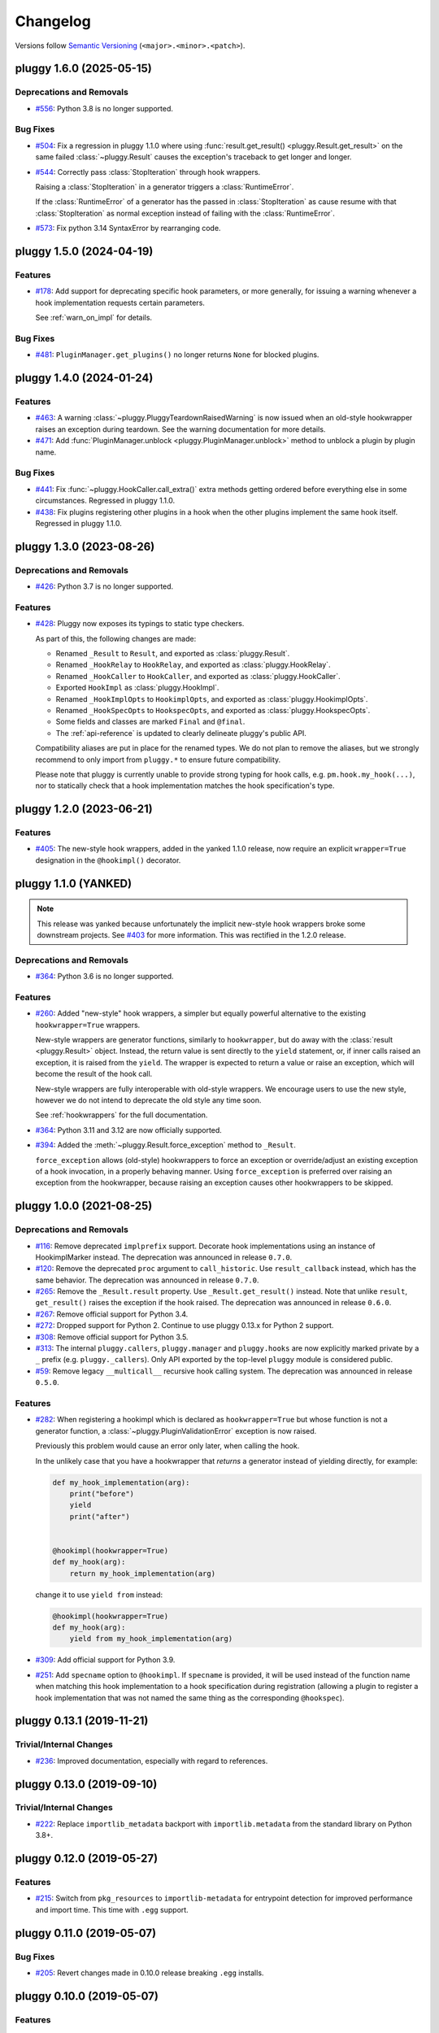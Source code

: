 =========
Changelog
=========

Versions follow `Semantic Versioning <https://semver.org/>`_ (``<major>.<minor>.<patch>``).

..
    You should *NOT* be adding new change log entries to this file, this
    file is managed by towncrier. You *may* edit previous change logs to
    fix problems like typo corrections or such.
    To add a new change log entry, please see
    https://pip.pypa.io/en/latest/development/contributing/#news-entries
    we named the news folder changelog

.. only:: changelog_towncrier_draft

    .. The 'changelog_towncrier_draft' tag is included by our 'tox -e docs',
       but not on readthedocs.

    .. include:: _changelog_towncrier_draft.rst

.. towncrier release notes start

pluggy 1.6.0 (2025-05-15)
=========================

Deprecations and Removals
-------------------------

- `#556 <https://github.com/pytest-dev/pluggy/issues/556>`_: Python 3.8 is no longer supported.



Bug Fixes
---------

- `#504 <https://github.com/pytest-dev/pluggy/issues/504>`_: Fix a regression in pluggy 1.1.0 where using :func:`result.get_result() <pluggy.Result.get_result>` on the same failed :class:`~pluggy.Result` causes the exception's traceback to get longer and longer.


- `#544 <https://github.com/pytest-dev/pluggy/issues/544>`_: Correctly pass :class:`StopIteration` through hook wrappers.

  Raising a :class:`StopIteration` in a generator triggers a :class:`RuntimeError`.

  If the :class:`RuntimeError` of a generator has the passed in :class:`StopIteration` as cause
  resume with that :class:`StopIteration` as normal exception instead of failing with the :class:`RuntimeError`.


- `#573 <https://github.com/pytest-dev/pluggy/issues/573>`_: Fix python 3.14 SyntaxError by rearranging code.


pluggy 1.5.0 (2024-04-19)
=========================

Features
--------

- `#178 <https://github.com/pytest-dev/pluggy/issues/178>`_: Add support for deprecating specific hook parameters, or more generally, for issuing a warning whenever a hook implementation requests certain parameters.

  See :ref:`warn_on_impl` for details.



Bug Fixes
---------

- `#481 <https://github.com/pytest-dev/pluggy/issues/481>`_: ``PluginManager.get_plugins()`` no longer returns ``None`` for blocked plugins.


pluggy 1.4.0 (2024-01-24)
=========================

Features
--------

- `#463 <https://github.com/pytest-dev/pluggy/issues/463>`_: A warning :class:`~pluggy.PluggyTeardownRaisedWarning` is now issued when an old-style hookwrapper raises an exception during teardown.
  See the warning documentation for more details.

- `#471 <https://github.com/pytest-dev/pluggy/issues/471>`_: Add :func:`PluginManager.unblock <pluggy.PluginManager.unblock>` method to unblock a plugin by plugin name.

Bug Fixes
---------

- `#441 <https://github.com/pytest-dev/pluggy/issues/441>`_: Fix :func:`~pluggy.HookCaller.call_extra()` extra methods getting ordered before everything else in some circumstances. Regressed in pluggy 1.1.0.

- `#438 <https://github.com/pytest-dev/pluggy/issues/438>`_: Fix plugins registering other plugins in a hook when the other plugins implement the same hook itself. Regressed in pluggy 1.1.0.


pluggy 1.3.0 (2023-08-26)
=========================

Deprecations and Removals
-------------------------

- `#426 <https://github.com/pytest-dev/pluggy/issues/426>`_: Python 3.7 is no longer supported.



Features
--------

- `#428 <https://github.com/pytest-dev/pluggy/issues/428>`_: Pluggy now exposes its typings to static type checkers.

  As part of this, the following changes are made:

  - Renamed ``_Result`` to ``Result``, and exported as :class:`pluggy.Result`.
  - Renamed ``_HookRelay`` to ``HookRelay``, and exported as :class:`pluggy.HookRelay`.
  - Renamed ``_HookCaller`` to ``HookCaller``, and exported as :class:`pluggy.HookCaller`.
  - Exported ``HookImpl`` as :class:`pluggy.HookImpl`.
  - Renamed ``_HookImplOpts`` to ``HookimplOpts``, and exported as :class:`pluggy.HookimplOpts`.
  - Renamed ``_HookSpecOpts`` to ``HookspecOpts``, and exported as :class:`pluggy.HookspecOpts`.
  - Some fields and classes are marked ``Final`` and ``@final``.
  - The :ref:`api-reference` is updated to clearly delineate pluggy's public API.

  Compatibility aliases are put in place for the renamed types.
  We do not plan to remove the aliases, but we strongly recommend to only import from ``pluggy.*`` to ensure future compatibility.

  Please note that pluggy is currently unable to provide strong typing for hook calls, e.g. ``pm.hook.my_hook(...)``,
  nor to statically check that a hook implementation matches the hook specification's type.


pluggy 1.2.0 (2023-06-21)
=========================

Features
--------

- `#405 <https://github.com/pytest-dev/pluggy/issues/405>`_: The new-style hook wrappers, added in the yanked 1.1.0 release, now require an explicit ``wrapper=True`` designation in the ``@hookimpl()`` decorator.


pluggy 1.1.0 (YANKED)
=====================

.. note::

  This release was yanked because unfortunately the implicit new-style hook wrappers broke some downstream projects.
  See `#403 <https://github.com/pytest-dev/pluggy/issues/403>`__ for more information.
  This was rectified in the 1.2.0 release.

Deprecations and Removals
-------------------------

- `#364 <https://github.com/pytest-dev/pluggy/issues/364>`_: Python 3.6 is no longer supported.



Features
--------

- `#260 <https://github.com/pytest-dev/pluggy/issues/260>`_: Added "new-style" hook wrappers, a simpler but equally powerful alternative to the existing ``hookwrapper=True`` wrappers.

  New-style wrappers are generator functions, similarly to ``hookwrapper``, but do away with the :class:`result <pluggy.Result>` object.
  Instead, the return value is sent directly to the ``yield`` statement, or, if inner calls raised an exception, it is raised from the ``yield``.
  The wrapper is expected to return a value or raise an exception, which will become the result of the hook call.

  New-style wrappers are fully interoperable with old-style wrappers.
  We encourage users to use the new style, however we do not intend to deprecate the old style any time soon.

  See :ref:`hookwrappers` for the full documentation.


- `#364 <https://github.com/pytest-dev/pluggy/issues/364>`_: Python 3.11 and 3.12 are now officially supported.


- `#394 <https://github.com/pytest-dev/pluggy/issues/394>`_: Added the :meth:`~pluggy.Result.force_exception` method to ``_Result``.

  ``force_exception`` allows (old-style) hookwrappers to force an exception or override/adjust an existing exception of a hook invocation,
  in a properly behaving manner. Using ``force_exception`` is preferred over raising an exception from the hookwrapper,
  because raising an exception causes other hookwrappers to be skipped.


pluggy 1.0.0 (2021-08-25)
=========================

Deprecations and Removals
-------------------------

- `#116 <https://github.com/pytest-dev/pluggy/issues/116>`_: Remove deprecated ``implprefix`` support.
  Decorate hook implementations using an instance of HookimplMarker instead.
  The deprecation was announced in release ``0.7.0``.


- `#120 <https://github.com/pytest-dev/pluggy/issues/120>`_: Remove the deprecated ``proc`` argument to ``call_historic``.
  Use ``result_callback`` instead, which has the same behavior.
  The deprecation was announced in release ``0.7.0``.


- `#265 <https://github.com/pytest-dev/pluggy/issues/265>`_: Remove the ``_Result.result`` property. Use ``_Result.get_result()`` instead.
  Note that unlike ``result``, ``get_result()`` raises the exception if the hook raised.
  The deprecation was announced in release ``0.6.0``.


- `#267 <https://github.com/pytest-dev/pluggy/issues/267>`_: Remove official support for Python 3.4.


- `#272 <https://github.com/pytest-dev/pluggy/issues/272>`_: Dropped support for Python 2.
  Continue to use pluggy 0.13.x for Python 2 support.


- `#308 <https://github.com/pytest-dev/pluggy/issues/308>`_: Remove official support for Python 3.5.


- `#313 <https://github.com/pytest-dev/pluggy/issues/313>`_: The internal ``pluggy.callers``, ``pluggy.manager`` and ``pluggy.hooks`` are now explicitly marked private by a ``_`` prefix (e.g. ``pluggy._callers``).
  Only API exported by the top-level ``pluggy`` module is considered public.


- `#59 <https://github.com/pytest-dev/pluggy/issues/59>`_: Remove legacy ``__multicall__`` recursive hook calling system.
  The deprecation was announced in release ``0.5.0``.



Features
--------

- `#282 <https://github.com/pytest-dev/pluggy/issues/282>`_: When registering a hookimpl which is declared as ``hookwrapper=True`` but whose
  function is not a generator function, a :class:`~pluggy.PluginValidationError` exception is
  now raised.

  Previously this problem would cause an error only later, when calling the hook.

  In the unlikely case that you have a hookwrapper that *returns* a generator
  instead of yielding directly, for example:

  .. code-block:: python

      def my_hook_implementation(arg):
          print("before")
          yield
          print("after")


      @hookimpl(hookwrapper=True)
      def my_hook(arg):
          return my_hook_implementation(arg)

  change it to use ``yield from`` instead:

  .. code-block:: python

      @hookimpl(hookwrapper=True)
      def my_hook(arg):
          yield from my_hook_implementation(arg)


- `#309 <https://github.com/pytest-dev/pluggy/issues/309>`_: Add official support for Python 3.9.

- `#251 <https://github.com/pytest-dev/pluggy/issues/251>`_: Add ``specname`` option to ``@hookimpl``. If ``specname`` is provided, it will be used
  instead of the function name when matching this hook implementation to a hook specification during registration (allowing a plugin to register
  a hook implementation that was not named the same thing as the corresponding ``@hookspec``).


pluggy 0.13.1 (2019-11-21)
==========================

Trivial/Internal Changes
------------------------

- `#236 <https://github.com/pytest-dev/pluggy/pull/236>`_: Improved documentation, especially with regard to references.


pluggy 0.13.0 (2019-09-10)
==========================

Trivial/Internal Changes
------------------------

- `#222 <https://github.com/pytest-dev/pluggy/issues/222>`_: Replace ``importlib_metadata`` backport with ``importlib.metadata`` from the
  standard library on Python 3.8+.


pluggy 0.12.0 (2019-05-27)
==========================

Features
--------

- `#215 <https://github.com/pytest-dev/pluggy/issues/215>`_: Switch from ``pkg_resources`` to ``importlib-metadata`` for entrypoint detection for improved performance and import time.  This time with ``.egg`` support.


pluggy 0.11.0 (2019-05-07)
==========================

Bug Fixes
---------

- `#205 <https://github.com/pytest-dev/pluggy/issues/205>`_: Revert changes made in 0.10.0 release breaking ``.egg`` installs.


pluggy 0.10.0 (2019-05-07)
==========================

Features
--------

- `#199 <https://github.com/pytest-dev/pluggy/issues/199>`_: Switch from ``pkg_resources`` to ``importlib-metadata`` for entrypoint detection for improved performance and import time.


pluggy 0.9.0 (2019-02-21)
=========================

Features
--------

- `#189 <https://github.com/pytest-dev/pluggy/issues/189>`_: ``PluginManager.load_setuptools_entrypoints`` now accepts a ``name`` parameter that when given will
  load only entry points with that name.

  ``PluginManager.load_setuptools_entrypoints`` also now returns the number of plugins loaded by the
  call, as opposed to the number of all plugins loaded by all calls to this method.



Bug Fixes
---------

- `#187 <https://github.com/pytest-dev/pluggy/issues/187>`_: Fix internal ``varnames`` function for PyPy3.


pluggy 0.8.1 (2018-11-09)
=========================

Trivial/Internal Changes
------------------------

- `#166 <https://github.com/pytest-dev/pluggy/issues/166>`_: Add ``stacklevel=2`` to implprefix warning so that the reported location of warning is the caller of PluginManager.


pluggy 0.8.0 (2018-10-15)
=========================

Features
--------

- `#177 <https://github.com/pytest-dev/pluggy/issues/177>`_: Add ``get_hookimpls()`` method to hook callers.



Trivial/Internal Changes
------------------------

- `#165 <https://github.com/pytest-dev/pluggy/issues/165>`_: Add changelog in long package description and documentation.


- `#172 <https://github.com/pytest-dev/pluggy/issues/172>`_: Add a test exemplifying the opt-in nature of spec defined args.


- `#57 <https://github.com/pytest-dev/pluggy/issues/57>`_: Encapsulate hook specifications in a type for easier introspection.


pluggy 0.7.1 (2018-07-28)
=========================

Deprecations and Removals
-------------------------

- `#116 <https://github.com/pytest-dev/pluggy/issues/116>`_: Deprecate the ``implprefix`` kwarg to ``PluginManager`` and instead
  expect users to start using explicit ``HookimplMarker`` everywhere.



Features
--------

- `#122 <https://github.com/pytest-dev/pluggy/issues/122>`_: Add ``.plugin`` member to ``PluginValidationError`` to access failing plugin during post-mortem.


- `#138 <https://github.com/pytest-dev/pluggy/issues/138>`_: Add per implementation warnings support for hookspecs allowing for both
  deprecation and future warnings of legacy and (future) experimental hooks
  respectively.



Bug Fixes
---------

- `#110 <https://github.com/pytest-dev/pluggy/issues/110>`_: Fix a bug where ``_HookCaller.call_historic()`` would call the ``proc``
  arg even when the default is ``None`` resulting in a ``TypeError``.

- `#160 <https://github.com/pytest-dev/pluggy/issues/160>`_: Fix problem when handling ``VersionConflict`` errors when loading setuptools plugins.



Improved Documentation
----------------------

- `#123 <https://github.com/pytest-dev/pluggy/issues/123>`_: Document how exceptions are handled and how the hook call loop
  terminates immediately on the first error which is then delivered
  to any surrounding wrappers.


- `#136 <https://github.com/pytest-dev/pluggy/issues/136>`_: Docs rework including a much better introduction and comprehensive example
  set for new users. A big thanks goes out to @obestwalter for the great work!



Trivial/Internal Changes
------------------------

- `#117 <https://github.com/pytest-dev/pluggy/issues/117>`_: Break up the main monolithic package modules into separate modules by concern


- `#131 <https://github.com/pytest-dev/pluggy/issues/131>`_: Automate ``setuptools`` wheels building and PyPi upload using TravisCI.


- `#153 <https://github.com/pytest-dev/pluggy/issues/153>`_: Reorganize tests more appropriately by modules relating to each
  internal component/feature. This is in an effort to avoid (future)
  duplication and better separation of concerns in the test set.


- `#156 <https://github.com/pytest-dev/pluggy/issues/156>`_: Add ``HookImpl.__repr__()`` for better debugging.


- `#66 <https://github.com/pytest-dev/pluggy/issues/66>`_: Start using ``towncrier`` and a custom ``tox`` environment to prepare releases!


pluggy 0.7.0 (Unreleased)
=========================

* `#160 <https://github.com/pytest-dev/pluggy/issues/160>`_: We discovered a deployment issue so this version was never released to PyPI, only the tag exists.

pluggy 0.6.0 (2017-11-24)
=========================

- Add CI testing for the features, release, and master
  branches of ``pytest`` (PR `#79`_).
- Document public API for ``_Result`` objects passed to wrappers
  (PR `#85`_).
- Document and test hook LIFO ordering (PR `#85`_).
- Turn warnings into errors in test suite (PR `#89`_).
- Deprecate ``_Result.result`` (PR `#88`_).
- Convert ``_Multicall`` to a simple function distinguishing it from
  the legacy version (PR `#90`_).
- Resolve E741 errors (PR `#96`_).
- Test and bug fix for unmarked hook collection (PRs `#97`_ and
  `#102`_).
- Drop support for EOL Python 2.6 and 3.3 (PR `#103`_).
- Fix ``inspect`` based arg introspection on py3.6 (PR `#94`_).

.. _#79: https://github.com/pytest-dev/pluggy/pull/79
.. _#85: https://github.com/pytest-dev/pluggy/pull/85
.. _#88: https://github.com/pytest-dev/pluggy/pull/88
.. _#89: https://github.com/pytest-dev/pluggy/pull/89
.. _#90: https://github.com/pytest-dev/pluggy/pull/90
.. _#94: https://github.com/pytest-dev/pluggy/pull/94
.. _#96: https://github.com/pytest-dev/pluggy/pull/96
.. _#97: https://github.com/pytest-dev/pluggy/pull/97
.. _#102: https://github.com/pytest-dev/pluggy/pull/102
.. _#103: https://github.com/pytest-dev/pluggy/pull/103


pluggy 0.5.2 (2017-09-06)
=========================

- fix bug where ``firstresult`` wrappers were being sent an incorrectly configured
  ``_Result`` (a list was set instead of a single value). Add tests to check for
  this as well as ``_Result.force_result()`` behaviour. Thanks to `@tgoodlet`_
  for the PR `#72`_.

- fix incorrect ``getattr``  of ``DeprecationWarning`` from the ``warnings``
  module. Thanks to `@nicoddemus`_ for the PR `#77`_.

- hide ``pytest`` tracebacks in certain core routines. Thanks to
  `@nicoddemus`_ for the PR `#80`_.

.. _#72: https://github.com/pytest-dev/pluggy/pull/72
.. _#77: https://github.com/pytest-dev/pluggy/pull/77
.. _#80: https://github.com/pytest-dev/pluggy/pull/80


pluggy 0.5.1 (2017-08-29)
=========================

- fix a bug and add tests for case where ``firstresult`` hooks return
  ``None`` results. Thanks to `@RonnyPfannschmidt`_ and `@tgoodlet`_
  for the issue (`#68`_) and PR (`#69`_) respectively.

.. _#69: https://github.com/pytest-dev/pluggy/pull/69
.. _#68: https://github.com/pytest-dev/pluggy/issues/68


pluggy 0.5.0 (2017-08-28)
=========================

- fix bug where callbacks for historic hooks would not be called for
  already registered plugins.  Thanks `@vodik`_ for the PR
  and `@hpk42`_ for further fixes.

- fix `#17`_ by considering only actual functions for hooks
  this removes the ability to register arbitrary callable objects
  which at first glance is a reasonable simplification,
  thanks `@RonnyPfannschmidt`_ for report and pr.

- fix `#19`_: allow registering hookspecs from instances.  The PR from
  `@tgoodlet`_ also modernized the varnames implementation.

- resolve `#32`_: split up the test set into multiple modules.
  Thanks to `@RonnyPfannschmidt`_ for the PR and `@tgoodlet`_ for
  the initial request.

- resolve `#14`_: add full sphinx docs. Thanks to `@tgoodlet`_ for
  PR `#39`_.

- add hook call mismatch warnings. Thanks to `@tgoodlet`_ for the
  PR `#42`_.

- resolve `#44`_: move to new-style classes. Thanks to `@MichalTHEDUDE`_
  for PR `#46`_.

- add baseline benchmarking/speed tests using ``pytest-benchmark``
  in PR `#54`_.  Thanks to `@tgoodlet`_.

- update the README to showcase the API. Thanks to `@tgoodlet`_ for the
  issue and PR `#55`_.

- deprecate ``__multicall__`` and add a faster call loop implementation.
  Thanks to `@tgoodlet`_ for PR `#58`_.

- raise a comprehensible error when a ``hookimpl`` is called with positional
  args. Thanks to `@RonnyPfannschmidt`_ for the issue and `@tgoodlet`_ for
  PR `#60`_.

- fix the ``firstresult`` test making it more complete
  and remove a duplicate of that test. Thanks to `@tgoodlet`_
  for PR `#62`_.

.. _#62: https://github.com/pytest-dev/pluggy/pull/62
.. _#60: https://github.com/pytest-dev/pluggy/pull/60
.. _#58: https://github.com/pytest-dev/pluggy/pull/58
.. _#55: https://github.com/pytest-dev/pluggy/pull/55
.. _#54: https://github.com/pytest-dev/pluggy/pull/54
.. _#46: https://github.com/pytest-dev/pluggy/pull/46
.. _#44: https://github.com/pytest-dev/pluggy/issues/44
.. _#42: https://github.com/pytest-dev/pluggy/pull/42
.. _#39: https://github.com/pytest-dev/pluggy/pull/39
.. _#32: https://github.com/pytest-dev/pluggy/pull/32
.. _#19: https://github.com/pytest-dev/pluggy/issues/19
.. _#17: https://github.com/pytest-dev/pluggy/issues/17
.. _#14: https://github.com/pytest-dev/pluggy/issues/14


pluggy 0.4.0 (2016-09-25)
=========================

- add ``has_plugin(name)`` method to pluginmanager.  thanks `@nicoddemus`_.

- fix `#11`_: make plugin parsing more resilient against exceptions
  from ``__getattr__`` functions. Thanks `@nicoddemus`_.

- fix issue `#4`_: specific ``HookCallError`` exception for when a hook call
  provides not enough arguments.

- better error message when loading setuptools entrypoints fails
  due to a ``VersionConflict``.  Thanks `@blueyed`_.

.. _#11: https://github.com/pytest-dev/pluggy/issues/11
.. _#4: https://github.com/pytest-dev/pluggy/issues/4


pluggy 0.3.1 (2015-09-17)
=========================

- avoid using deprecated-in-python3.5 getargspec method. Thanks
  `@mdboom`_.


pluggy 0.3.0 (2015-05-07)
=========================

initial release

.. contributors
.. _@hpk42: https://github.com/hpk42
.. _@tgoodlet: https://github.com/goodboy
.. _@MichalTHEDUDE: https://github.com/MichalTHEDUDE
.. _@vodik: https://github.com/vodik
.. _@RonnyPfannschmidt: https://github.com/RonnyPfannschmidt
.. _@blueyed: https://github.com/blueyed
.. _@nicoddemus: https://github.com/nicoddemus
.. _@mdboom: https://github.com/mdboom
